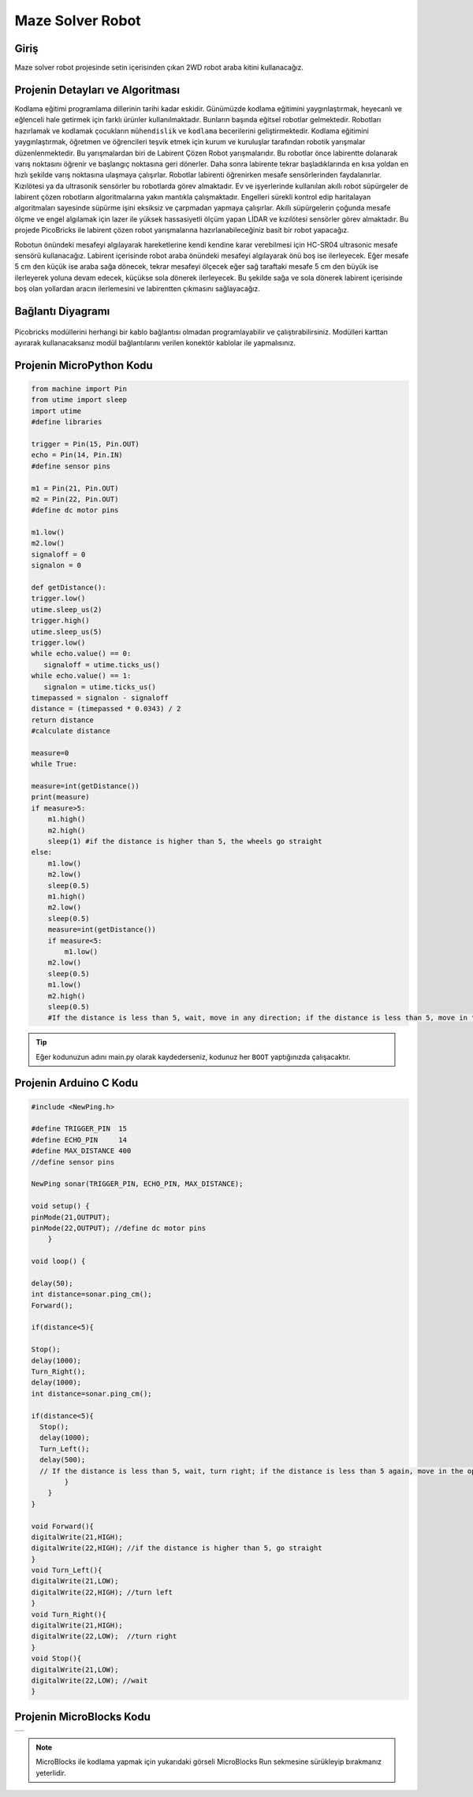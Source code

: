 ###########
Maze Solver Robot
###########

Giriş
-------------
Maze solver robot projesinde setin içerisinden çıkan 2WD robot araba kitini kullanacağız.

Projenin Detayları ve Algoritması
------------------------------

Kodlama eğitimi programlama dillerinin tarihi kadar eskidir. Günümüzde kodlama eğitimini yaygınlaştırmak, heyecanlı ve eğlenceli hale getirmek için farklı ürünler kullanılmaktadır. Bunların başında eğitsel robotlar gelmektedir. Robotları hazırlamak ve kodlamak çocukların ``mühendislik`` ve ``kodlama`` becerilerini geliştirmektedir. Kodlama eğitimini yaygınlaştırmak, öğretmen ve öğrencileri teşvik etmek için kurum ve kuruluşlar tarafından robotik yarışmalar düzenlenmektedir. Bu yarışmalardan biri de Labirent Çözen Robot yarışmalarıdır. Bu robotlar önce labirentte dolanarak varış noktasını öğrenir ve başlangıç noktasına geri dönerler. Daha sonra labirente tekrar başladıklarında en kısa yoldan en hızlı şekilde varış noktasına ulaşmaya çalışırlar. Robotlar labirenti öğrenirken mesafe sensörlerinden faydalanırlar. Kızılötesi ya da ultrasonik sensörler bu robotlarda görev almaktadır.
Ev ve işyerlerinde kullanılan akıllı robot süpürgeler de labirent çözen robotların algoritmalarına yakın mantıkla çalışmaktadır. Engelleri sürekli kontrol edip haritalayan algoritmaları sayesinde süpürme işini eksiksiz ve çarpmadan yapmaya çalışırlar. Akıllı süpürgelerin çoğunda mesafe ölçme ve engel algılamak için lazer ile yüksek hassasiyetli ölçüm yapan LİDAR ve kızılötesi sensörler görev almaktadır.
Bu projede PicoBricks ile labirent çözen robot yarışmalarına hazırlanabileceğiniz basit bir robot yapacağız. 



Robotun önündeki mesafeyi algılayarak hareketlerine kendi kendine karar verebilmesi için HC-SR04 ultrasonic mesafe sensörü kullanacağız. Labirent içerisinde robot araba önündeki mesafeyi algılayarak önü boş ise ilerleyecek. Eğer mesafe 5 cm den küçük ise araba sağa dönecek, tekrar mesafeyi ölçecek eğer sağ taraftaki mesafe 5 cm den büyük ise ilerleyerek yoluna devam edecek, küçükse sola dönerek ilerleyecek. Bu şekilde sağa ve sola dönerek labirent içerisinde boş olan yollardan aracın ilerlemesini ve labirentten çıkmasını sağlayacağız.



Bağlantı Diyagramı
--------------

.. figure:: ../_static/maze-solver-robot.png      
    :align: center
    :width: 400
    :figclass: align-center
    


Picobricks modüllerini herhangi bir kablo bağlantısı olmadan programlayabilir ve çalıştırabilirsiniz. Modülleri karttan ayırarak kullanacaksanız modül bağlantılarını verilen konektör kablolar ile yapmalısınız.

Projenin MicroPython Kodu
--------------------------------
.. code-block::

    from machine import Pin
    from utime import sleep
    import utime
    #define libraries

    trigger = Pin(15, Pin.OUT)
    echo = Pin(14, Pin.IN)
    #define sensor pins

    m1 = Pin(21, Pin.OUT)
    m2 = Pin(22, Pin.OUT)
    #define dc motor pins

    m1.low()
    m2.low()
    signaloff = 0
    signalon = 0

    def getDistance():
    trigger.low()
    utime.sleep_us(2)
    trigger.high()
    utime.sleep_us(5)
    trigger.low()
    while echo.value() == 0:
       signaloff = utime.ticks_us()
    while echo.value() == 1:
       signalon = utime.ticks_us()
    timepassed = signalon - signaloff
    distance = (timepassed * 0.0343) / 2
    return distance
    #calculate distance

    measure=0
    while True:
    
    measure=int(getDistance())
    print(measure)
    if measure>5:
        m1.high()
        m2.high()
        sleep(1) #if the distance is higher than 5, the wheels go straight
    else:
        m1.low()
        m2.low()
        sleep(0.5)
        m1.high()
        m2.low()
        sleep(0.5)
        measure=int(getDistance())
        if measure<5:
            m1.low()
        m2.low()
        sleep(0.5)
        m1.low()
        m2.high()
        sleep(0.5)
        #If the distance is less than 5, wait, move in any direction; if the distance is less than 5, move in the opposite direction


.. tip::
  Eğer kodunuzun adını main.py olarak kaydederseniz, kodunuz her ``BOOT`` yaptığınızda çalışacaktır.
   
Projenin Arduino C Kodu
-------------------------------


.. code-block::

    #include <NewPing.h>

    #define TRIGGER_PIN  15
    #define ECHO_PIN     14
    #define MAX_DISTANCE 400
    //define sensor pins

    NewPing sonar(TRIGGER_PIN, ECHO_PIN, MAX_DISTANCE);

    void setup() {
    pinMode(21,OUTPUT);
    pinMode(22,OUTPUT); //define dc motor pins
        }

    void loop() {
  
    delay(50);
    int distance=sonar.ping_cm();
    Forward();

    if(distance<5){

    Stop();
    delay(1000);
    Turn_Right();
    delay(1000);
    int distance=sonar.ping_cm();

    if(distance<5){
      Stop();
      delay(1000);
      Turn_Left();
      delay(500);
      // If the distance is less than 5, wait, turn right; if the distance is less than 5 again, move in the opposite direction
            }
        }
    }

    void Forward(){
    digitalWrite(21,HIGH);
    digitalWrite(22,HIGH); //if the distance is higher than 5, go straight
    }
    void Turn_Left(){
    digitalWrite(21,LOW);
    digitalWrite(22,HIGH); //turn left
    }
    void Turn_Right(){
    digitalWrite(21,HIGH);
    digitalWrite(22,LOW);  //turn right
    }
    void Stop(){
    digitalWrite(21,LOW);
    digitalWrite(22,LOW); //wait
    }
   
    
Projenin MicroBlocks Kodu
------------------------------------
+--------------------+
||maze-solver-robot1||     
+--------------------+

.. |maze-solver-robot1| image:: _static/maze-solver-robot1.png



.. note::
    MicroBlocks ile kodlama yapmak için yukarıdaki görseli MicroBlocks Run sekmesine sürükleyip bırakmanız yeterlidir.
  

    
